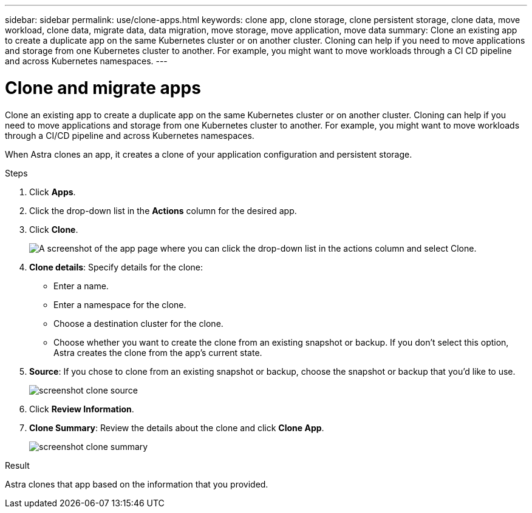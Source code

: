 ---
sidebar: sidebar
permalink: use/clone-apps.html
keywords: clone app, clone storage, clone persistent storage, clone data, move workload, clone data, migrate data, data migration, move storage, move application, move data
summary: Clone an existing app to create a duplicate app on the same Kubernetes cluster or on another cluster. Cloning can help if you need to move applications and storage from one Kubernetes cluster to another. For example, you might want to move workloads through a CI CD pipeline and across Kubernetes namespaces.
---

= Clone and migrate apps
:hardbreaks:
:icons: font
:imagesdir: ../media/use/

[.lead]
Clone an existing app to create a duplicate app on the same Kubernetes cluster or on another cluster. Cloning can help if you need to move applications and storage from one Kubernetes cluster to another. For example, you might want to move workloads through a CI/CD pipeline and across Kubernetes namespaces.

When Astra clones an app, it creates a clone of your application configuration and persistent storage.

.Steps

. Click *Apps*.
. Click the drop-down list in the *Actions* column for the desired app.
. Click *Clone*.
+
image:screenshot-create-clone.gif["A screenshot of the app page where you can click the drop-down list in the actions column and select Clone."]

. *Clone details*: Specify details for the clone:
+
* Enter a name.
* Enter a namespace for the clone.
* Choose a destination cluster for the clone.
* Choose whether you want to create the clone from an existing snapshot or backup. If you don't select this option, Astra creates the clone from the app's current state.

. *Source*: If you chose to clone from an existing snapshot or backup, choose the snapshot or backup that you'd like to use.
+
image:screenshot-clone-source.gif[]

. Click *Review Information*.
. *Clone Summary*: Review the details about the clone and click *Clone App*.
+
image:screenshot-clone-summary.gif[]

.Result

Astra clones that app based on the information that you provided.
